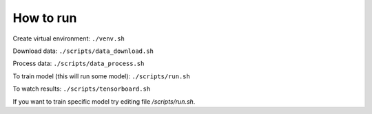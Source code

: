 ##################
How to run
##################

Create virtual environment:
``./venv.sh``

Download data:
``./scripts/data_download.sh``

Process data:
``./scripts/data_process.sh``

To train model (this will run some model):
``./scripts/run.sh``

To watch results:
``./scripts/tensorboard.sh``

If you want to train specific model try editing file */scripts/run.sh*.